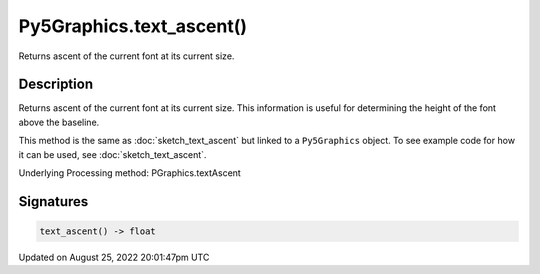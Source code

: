 Py5Graphics.text_ascent()
=========================

Returns ascent of the current font at its current size.

Description
-----------

Returns ascent of the current font at its current size. This information is useful for determining the height of the font above the baseline.

This method is the same as :doc:`sketch_text_ascent` but linked to a ``Py5Graphics`` object. To see example code for how it can be used, see :doc:`sketch_text_ascent`.

Underlying Processing method: PGraphics.textAscent

Signatures
------

.. code:: python

    text_ascent() -> float
Updated on August 25, 2022 20:01:47pm UTC

